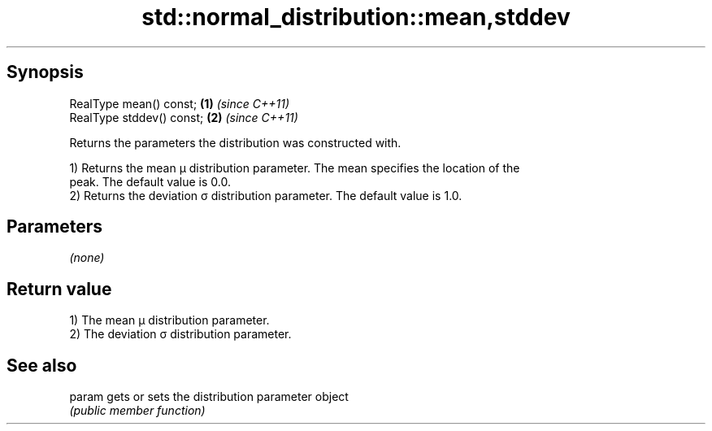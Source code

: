 .TH std::normal_distribution::mean,stddev 3 "Sep  4 2015" "2.0 | http://cppreference.com" "C++ Standard Libary"
.SH Synopsis
   RealType mean() const;   \fB(1)\fP \fI(since C++11)\fP
   RealType stddev() const; \fB(2)\fP \fI(since C++11)\fP

   Returns the parameters the distribution was constructed with.

   1) Returns the mean μ distribution parameter. The mean specifies the location of the
   peak. The default value is 0.0.
   2) Returns the deviation σ distribution parameter. The default value is 1.0.

.SH Parameters

   \fI(none)\fP

.SH Return value

   1) The mean μ distribution parameter.
   2) The deviation σ distribution parameter.

.SH See also

   param gets or sets the distribution parameter object
         \fI(public member function)\fP
